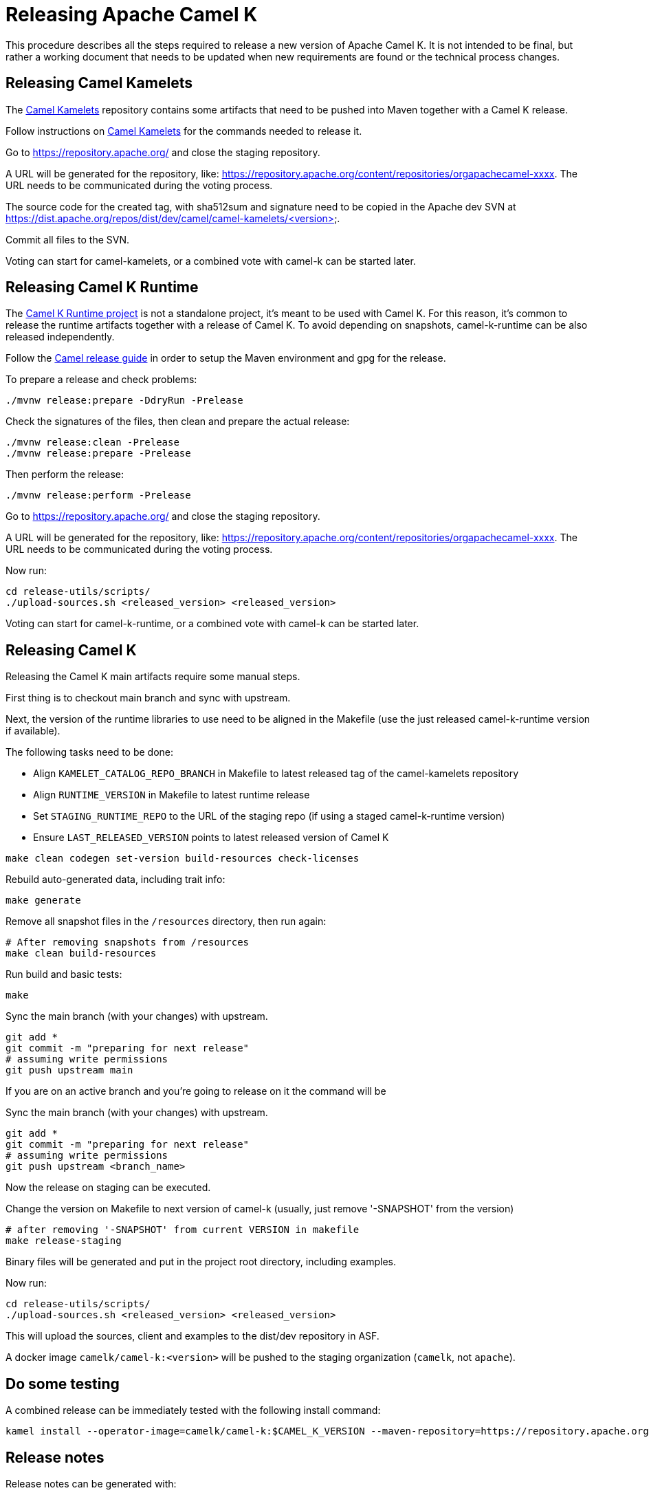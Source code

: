 = Releasing Apache Camel K

This procedure describes all the steps required to release a new version of Apache Camel K.
It is not intended to be final, but rather a working document that needs to be updated when new requirements are found or
the technical process changes.

[[releasing-camel-kamelets]]
== Releasing Camel Kamelets

The https://github.com/apache/camel-kamelets[Camel Kamelets] repository contains some artifacts that need to be pushed into Maven together
with a Camel K release.

Follow instructions on https://github.com/apache/camel-kamelets[Camel Kamelets] for the commands needed to release it.

Go to https://repository.apache.org/ and close the staging repository.

A URL will be generated for the repository, like: https://repository.apache.org/content/repositories/orgapachecamel-xxxx. The URL needs to be communicated during the voting process.

The source code for the created tag, with sha512sum and signature need to be copied in the Apache dev SVN at https://dist.apache.org/repos/dist/dev/camel/camel-kamelets/<version>.

Commit all files to the SVN.

Voting can start for camel-kamelets, or a combined vote with camel-k can be started later.

[[releasing-camel-k-runtime]]
== Releasing Camel K Runtime

The https://github.com/apache/camel-k-runtime[Camel K Runtime project] is not a standalone project, it's meant to be used with Camel K. For this reason, it's common to release the runtime artifacts together with a release of Camel K.
To avoid depending on snapshots, camel-k-runtime can be also released independently.

Follow the https://github.com/apache/camel/blob/main/docs/user-manual/modules/ROOT/pages/release-guide.adoc[Camel release guide] in order to setup the Maven environment and gpg for the release.

To prepare a release and check problems:
```
./mvnw release:prepare -DdryRun -Prelease
```

Check the signatures of the files, then clean and prepare the actual release:

```
./mvnw release:clean -Prelease
./mvnw release:prepare -Prelease
```

Then perform the release:

```
./mvnw release:perform -Prelease
```

Go to https://repository.apache.org/ and close the staging repository.

A URL will be generated for the repository, like: https://repository.apache.org/content/repositories/orgapachecamel-xxxx. The URL needs to be communicated during the voting process.

Now run:

```
cd release-utils/scripts/
./upload-sources.sh <released_version> <released_version>
```

Voting can start for camel-k-runtime, or a combined vote with camel-k can be started later.

[[releasing-camel-k]]
== Releasing Camel K

Releasing the Camel K main artifacts require some manual steps.

First thing is to checkout main branch and sync with upstream.

Next, the version of the runtime libraries to use need to be aligned in the Makefile (use the just released camel-k-runtime version if available).

The following tasks need to be done:

- Align `KAMELET_CATALOG_REPO_BRANCH` in Makefile to latest released tag of the camel-kamelets repository
- Align `RUNTIME_VERSION` in Makefile to latest runtime release
- Set `STAGING_RUNTIME_REPO` to the URL of the staging repo (if using a staged camel-k-runtime version)
- Ensure `LAST_RELEASED_VERSION` points to latest released version of Camel K

```
make clean codegen set-version build-resources check-licenses
```

Rebuild auto-generated data, including trait info:

```
make generate
```

Remove all snapshot files in the `/resources` directory, then run again:
```
# After removing snapshots from /resources
make clean build-resources
```

Run build and basic tests:
```
make
```

Sync the main branch (with your changes) with upstream.

```
git add *
git commit -m "preparing for next release"
# assuming write permissions
git push upstream main
```

If you are on an active branch and you're going to release on it the command will be

Sync the main branch (with your changes) with upstream.

```
git add *
git commit -m "preparing for next release"
# assuming write permissions
git push upstream <branch_name>
```

Now the release on staging can be executed.

Change the version on Makefile to next version of camel-k (usually, just remove '-SNAPSHOT' from the version)
```
# after removing '-SNAPSHOT' from current VERSION in makefile
make release-staging
```

Binary files will be generated and put in the project root directory, including examples.

Now run:

```
cd release-utils/scripts/
./upload-sources.sh <released_version> <released_version>
```

This will upload the sources, client and examples to the dist/dev repository in ASF.

A docker image `camelk/camel-k:<version>` will be pushed to the staging organization (`camelk`, not `apache`).


[[testing]]
== Do some testing

A combined release can be immediately tested with the following install command:

```
kamel install --operator-image=camelk/camel-k:$CAMEL_K_VERSION --maven-repository=https://repository.apache.org/content/repositories/orgapachecamel-$APACHE_NEXUS_RUNTIME_REPO_ID
```


[[release-notes]]
== Release notes

Release notes can be generated with:

```
# previous version released on same branch, e.g. 1.8.0
export PREV=a.b.c
# current version to be released, e.g. 1.8.1
export CUR=x.y.z
# Branch where both tags are present
export BRANCH=main
# Personal access Token for accessing Github API
export GITHUB_TOKEN=token
# Run the release-notes command
./script/gen_release_notes.sh $PREV $CUR $BRANCH
```

A `release-notes.md` file is generated and can be attached to the release github issue for reference.

[[documentation]]
== Documentation updates

In order that the newly released versions of camel-k and camel-k-runtime appear in the Camel website, follow these steps:

. In camel-k `docs/antora.yml`:
.. Set the `version` appropriately, e.g. `1.7.x`
.. Remove the `prerelease` and `display_version`.
.. Set the `asciidoc.attributes.camel-version` to the appropriate released camel docs version, e.g. `3.12.x`.
. In the camel-k-runtime corresponding to the camel-k release `docs/antora.yml` set the `version` to the same value as in step 1.a.
. After the vote has passed, update the camel-website `antora-playbook.yml`
`content.sources` section for camel-k and camel-k-runtime to use the newly released versions, replacing the previous released version.

NOTE: this needs work, 1.6.x doesn't appear to have a corresponding camel-k-runtime
[source,yaml]
----
    - url: https://github.com/apache/camel-k.git
      branches:
        - main
#        Release-1.6.x does not work because there is no corresponding camel-k-runtime version for languages.
#        - release-1.6.x
        - release-1.4.x
      start_path: docs

    - url: https://github.com/apache/camel-k-runtime.git
      branches:
        - main
      start_path: docs
----

[[voting]]
== Voting

An email should be sent to dev@camel.apache.org asking to test the staged artifacts. Voting will be left open for at least 72 hours.

[[finalizing]]
== Finalizing the release

After the voting is complete with success, the artifacts can be released.

Release the staging repository at: https://repository.apache.org.

Republish docker image in the Apache org on Docker Hub:

```
# assuming logged in to docker hub
docker pull camelk/camel-k:$VERSION
docker tag camelk/camel-k:$VERSION apache/camel-k:$VERSION
docker push apache/camel-k:$VERSION
```

Artifacts committed on https://dist.apache.org/repos/dist/dev/ before the voting process need to be copied to the
Apache dist repository on: https://dist.apache.org/repos/dist/release/camel.

The same should be done for camel-kamelets and camel-k-runtime in case of combined vote.

Camel-kamelets, camel-k-runtime and camel-k contains a script to promote the release from dev to release

```
cd release-utils/scripts/
./promote-release.sh <released_version>
```

Wait for maven mirrors to sync the new artifacts. This can take more than 1 hour sometimes.

Binary files can be now released on Github, together with release notes generated in previous step.
Files need to be uploaded manually to a new Github release.

Before announcing the release, a simple test should be done to verify that everything is in place (running a "Hello World" integration
after an installation done with a simple `kamel install`).
Do a simple final test.

The release can be now announced to dev@camel.apache.org and users@camel.apache.org.

A PMC member with access to the @ApacheCamel Twitter account should announce the release on Twitter as well.

Download section on the website needs to be put in sync to display the new release.
Checkout the website and put an entry under `content/releases/k` with the version of the new release (copy the last release as template).
The milestone field in the release doc is the Github id for the milestone (e.g. for v1.4.1, the milestone is 22).

[[post-release]]
== Post Release

=== Operator Hub

The https://github.com/k8s-operatorhub/community-operators/[OperatorHub] downstream channel should be synced to publish the latest version
of Camel K, so that it can be easily installed on platforms that support Operator Hub.

The https://github.com/redhat-openshift-ecosystem/community-operators-prod/[Embedded OperatorHub in OpenShift and OKD] downstream channel should be synced to publish the latest version
of Camel K, so that it can be easily installed on OpenShift and OKD.

You can create the bundle using the `make bundle` command.

Once `make bundle` has been executed, you can run:

```
./script/prepare-operators.sh <version_just_released>
```

You'll get two different folders in the bundle folder
- k8s-operators
- openshift-ecosystem

In both the directories you'll have a folder with the version number specified in the command line.

The content of these folders is exactly what you need as base to create a PR for https://github.com/k8s-operatorhub/community-operators/[OperatorHub] and https://github.com/redhat-openshift-ecosystem/community-operators-prod/[Embedded OperatorHub in OpenShift and OKD].

=== Helm

An helm chart must be generated with the new version.

First update the chart version in the `Chart.yaml` file under the `/helm` section, setting a new chart release.

From the main branch:

```
./script/set_version.sh <released-version>
make release-helm
```

Commit to the main branch the tar.gz file and the updated index that have been generated in `/docs/charts` and the updated `Chart.yaml`.

Wait for them to be available on https://hub.helm.sh/.

=== Homebrew

The https://brew.sh/[HomeBrew] formula for _kamel_ must be synced to download and build the latest version of https://github.com/apache/camel-k[Camel K], so it can be easily installed on _macOs_ and _Linux_ platforms.

To do so, the content of https://github.com/Homebrew/homebrew-core/blob/master/Formula/kamel.rb[homebrew-core/Formula/kamel.rb] _(the package definition)_ should be updated to point the latest release of https://github.com/apache/camel-k[Camel K].

More importantly the _tag_ and _revision_ section configuration should change for a new release e.g
```
  url "https://github.com/apache/camel-k.git",
    :tag      => "0.3.4",
    :revision => "c47fb2c85e89852f0fd111d1662f57917030ced5"
  head "https://github.com/apache/camel-k.git"
```

_P.S please note that the bottles are created using the https://docs.brew.sh/Brew-Test-Bot[Brew Test Bot]   https://docs.brew.sh/Bottles[ [1] ]._

=== Bump to next version

Once the release process is complete, we must prepare the configuration for next version. In order to do so, please run the following:
```
make bump VERSION=<new-version> LAST_RELEASED_VERSION=<replace-version>
git commit -m "chore: bump next version to <new-version>"
git push upstream main
```
Where <new-version> represents the new version you want to bump and <replace-version> the version that was previously released.

Note: this action should also replace automatically the oldest nightly release Github Action with the newest one just created.

You will also need to update the `docs/antora.yml` configuration in order to provide the proper versions for the upcoming release in `main` branch.
